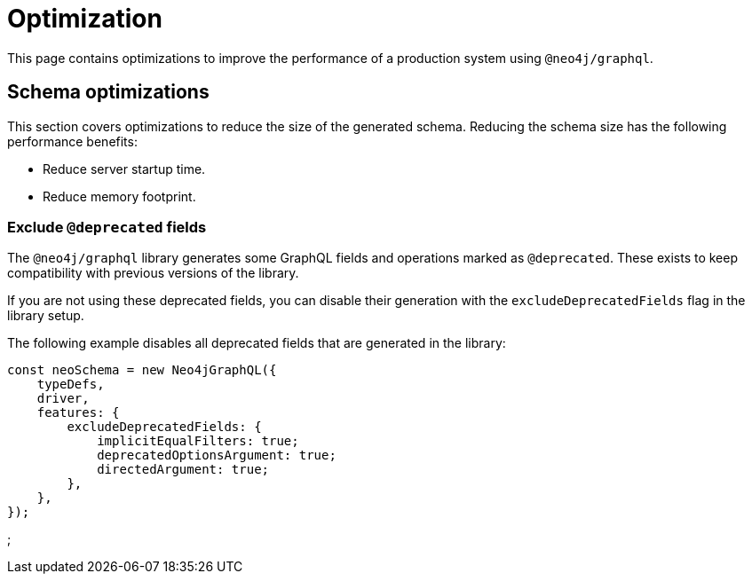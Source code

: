 [[optimization]]
= Optimization


This page contains optimizations to improve the performance of a production system using `@neo4j/graphql`.

== Schema optimizations
This section covers optimizations to reduce the size of the generated schema. Reducing the schema size has the following performance benefits:

* Reduce server startup time.
* Reduce memory footprint.

=== Exclude `@deprecated` fields
The `@neo4j/graphql` library generates some GraphQL fields and operations marked as `@deprecated`. These exists to keep compatibility with previous versions of the library.

If you are not using these deprecated fields, you can disable their generation with the `excludeDeprecatedFields` flag in the library setup. 

The following example disables all deprecated fields that are generated in the library:

```js
const neoSchema = new Neo4jGraphQL({
    typeDefs,
    driver,
    features: {
        excludeDeprecatedFields: {
            implicitEqualFilters: true;
            deprecatedOptionsArgument: true;
            directedArgument: true;
        },
    },
});
```

;


